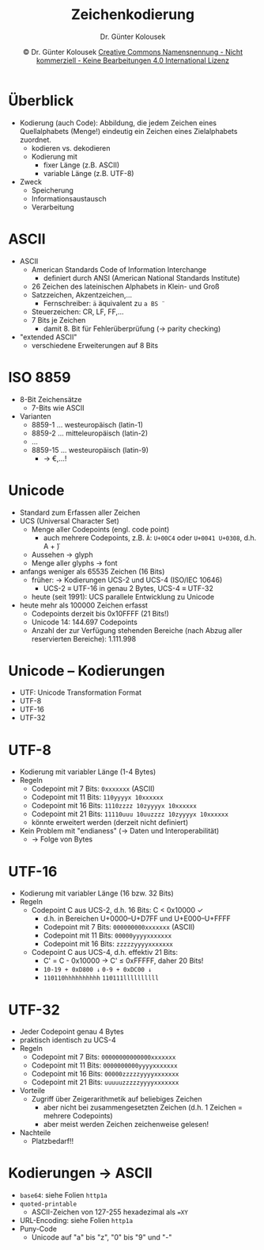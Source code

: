 #+TITLE: Zeichenkodierung
#+AUTHOR: Dr. Günter Kolousek
#+DATE: \copy Dr. Günter Kolousek \hspace{12ex} [[http://creativecommons.org/licenses/by-nc-nd/4.0/][Creative Commons Namensnennung - Nicht kommerziell - Keine Bearbeitungen 4.0 International Lizenz]]

#+OPTIONS: H:1 toc:nil
#+LATEX_CLASS: beamer
#+LATEX_CLASS_OPTIONS: [presentation]
#+BEAMER_THEME: Execushares
#+COLUMNS: %45ITEM %10BEAMER_ENV(Env) %10BEAMER_ACT(Act) %4BEAMER_COL(Col) %8BEAMER_OPT(Opt)

#+Latex_HEADER:\usepackage{pgfpages}
# +LATEX_HEADER:\pgfpagesuselayout{2 on 1}[a4paper,border shrink=5mm]u
# +LATEX: \mode<handout>{\setbeamercolor{background canvas}{bg=black!5}}
#+LATEX_HEADER:\usepackage{xspace}
#+LATEX: \newcommand{\cpp}{C++\xspace}

* Überblick
\vspace{1em}
- Kodierung (auch Code): Abbildung, die jedem Zeichen eines Quellalphabets
  (Menge!) eindeutig ein Zeichen eines Zielalphabets zuordnet.
  - kodieren vs. dekodieren
  - Kodierung mit
    - fixer Länge (z.B. ASCII)
    - variable Länge (z.B. UTF-8)
- Zweck
  - Speicherung
  - Informationsaustausch
  - Verarbeitung
  
* ASCII
- ASCII
  - American Standards Code of Information Interchange
    - definiert durch ANSI (American National Standards Institute)
  - 26 Zeichen des lateinischen Alphabets in Klein- und Groß
  - Satzzeichen, Akzentzeichen,...
    - Fernschreiber: =ä= äquivalent zu =a BS ¨=
  - Steuerzeichen: CR, LF, FF,...
  - 7 Bits je Zeichen
    - damit 8. Bit für Fehlerüberprüfung (\to parity checking)
- "extended ASCII"
  - verschiedene Erweiterungen auf 8 Bits

* ISO 8859
- 8-Bit Zeichensätze
  - 7-Bits wie ASCII
- Varianten
  - 8859-1 ... westeuropäisch (latin-1)
  - 8859-2 ... mitteleuropäisch (latin-2)
  - ...
  - 8859-15 ... westeuropäisch (latin-9)
    - \to €,...!

* Unicode
\vspace{1em}
- Standard zum Erfassen aller Zeichen
- UCS (Universal Character Set)
  - Menge aller Codepoints (engl. code point)
    - auch mehrere Codepoints, z.B. =Ä=: =U+00C4= oder =U+0041 U+0308=, d.h. A + ̈)
  - Aussehen \to glyph
  - Menge aller glyphs \to font
- anfangs weniger als 65535 Zeichen (16 Bits)
  - früher: \to Kodierungen UCS-2 und UCS-4 (ISO/IEC 10646)
    - UCS-2 \equiv UTF-16 in genau 2 Bytes, UCS-4 \equiv UTF-32
  - heute (seit 1991): UCS parallele Entwicklung zu Unicode
- heute mehr als 100000 Zeichen erfasst
  - Codepoints derzeit bis 0x10FFFF (21 Bits!)
  - Unicode 14: 144.697 Codepoints
  - Anzahl der zur Verfügung stehenden Bereiche (nach Abzug aller reservierten Bereiche): 1.111.998

* Unicode -- Kodierungen
- UTF: Unicode Transformation Format
- UTF-8
- UTF-16
- UTF-32

* UTF-8
- Kodierung mit variabler Länge (1-4 Bytes)
- Regeln
  - Codepoint mit 7 Bits: =0xxxxxxx= (ASCII)
  - Codepoint mit 11 Bits: =110yyyyx 10xxxxxx=
  - Codepoint mit 16 Bits: =1110zzzz 10zyyyyx 10xxxxxx=
  - Codepoint mit 21 Bits: =11110uuu 10uuzzzz 10zyyyyx 10xxxxxx=
  - könnte erweitert werden (derzeit nicht definiert)
- Kein Problem mit "endianess" (\to Daten und Interoperabilität)
  - \to Folge von Bytes

* UTF-16
\vspace{1em}
- Kodierung mit variabler Länge (16 bzw. 32 Bits)
- Regeln
  - Codepoint C aus UCS-2, d.h. 16 Bits: C < 0x10000 ✓
    - d.h. in Bereichen U+0000--U+D7FF und U+E000--U+FFFF
    - Codepoint mit 7 Bits:\hspace{1ex} =000000000xxxxxxx= (ASCII)
    - Codepoint mit 11 Bits: =00000yyyyxxxxxxx=
    - Codepoint mit 16 Bits: =zzzzzyyyyxxxxxxx=
  - Codepoint C aus UCS-4, d.h. effektiv 21 Bits:
    - C' = C - 0x10000 \to C' \le 0xFFFFF, daher 20 Bits!
    - =10-19 + 0xD800 ↓= \hspace{4ex} =0-9 + 0xDC00 ↓=
    - =110110hhhhhhhhhh= \hspace{3ex} =110111llllllllll=

* UTF-32
\vspace{1em}
- Jeder Codepoint genau 4 Bytes
- praktisch identisch zu UCS-4
- Regeln
  - Codepoint mit 7 Bits:\hspace{1ex} =00000000000000xxxxxxx=
  - Codepoint mit 11 Bits: =0000000000yyyyxxxxxxx=
  - Codepoint mit 16 Bits: =00000zzzzzyyyyxxxxxxx=
  - Codepoint mit 21 Bits: =uuuuuzzzzzyyyyxxxxxxx=
- Vorteile
  - Zugriff über Zeigerarithmetik auf beliebiges Zeichen
    - aber nicht bei zusammengesetzten Zeichen (d.h. 1 Zeichen = mehrere
      Codepoints)
    - aber meist werden Zeichen zeichenweise gelesen!
- Nachteile
  - Platzbedarf!!


* Kodierungen \to ASCII
- =base64=: siehe Folien =http1a=
- =quoted-printable=
  - ASCII-Zeichen von 127-255 hexadezimal als ==XY=
- URL-Encoding: siehe Folien =http1a=
- Puny-Code
  - Unicode auf "a" bis "z", "0" bis "9" und "-"
  
